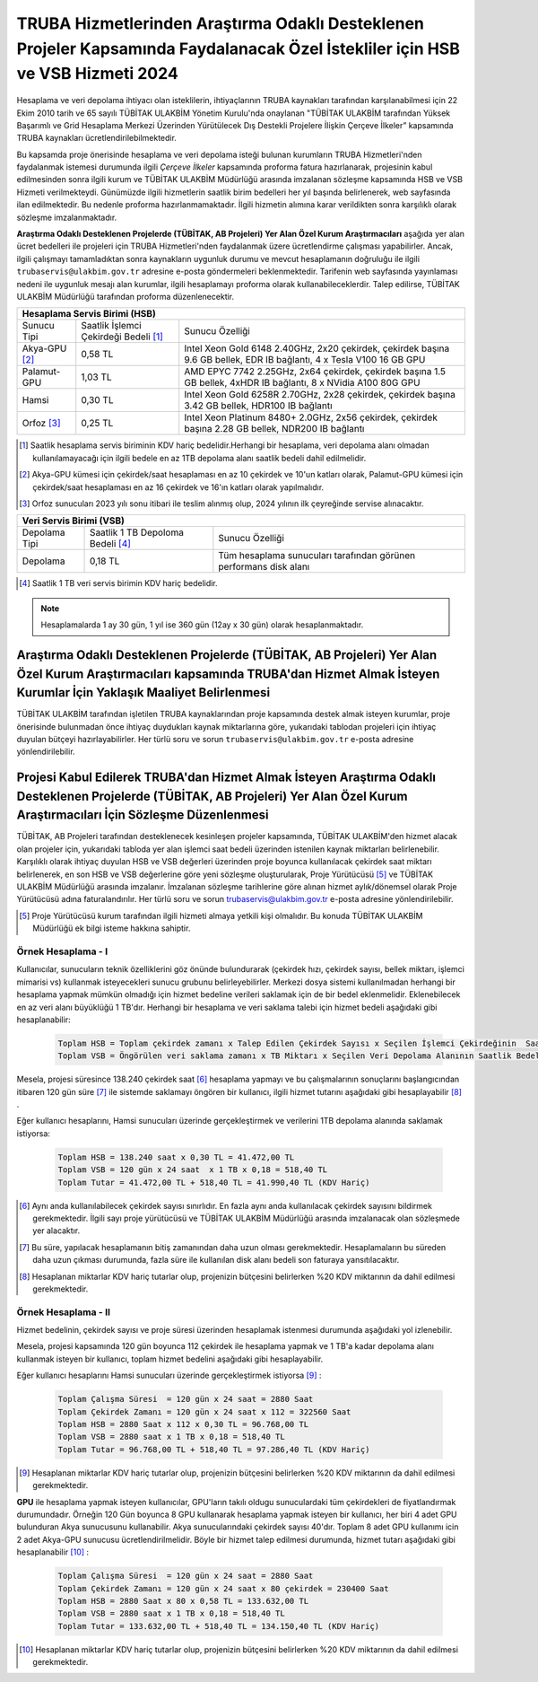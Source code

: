 ===============================================================================================================================
TRUBA Hizmetlerinden Araştırma Odaklı Desteklenen Projeler Kapsamında Faydalanacak Özel İstekliler için HSB ve VSB Hizmeti 2024
===============================================================================================================================


Hesaplama ve veri depolama ihtiyacı olan isteklilerin, ihtiyaçlarının TRUBA kaynakları tarafından karşılanabilmesi için 22 Ekim 2010 tarih ve 65 sayılı TÜBİTAK ULAKBİM Yönetim Kurulu'nda onaylanan "TÜBİTAK ULAKBİM tarafından Yüksek Başarımlı ve Grid Hesaplama Merkezi Üzerinden Yürütülecek Dış Destekli Projelere İlişkin Çerçeve İlkeler” kapsamında TRUBA kaynakları ücretlendirilebilmektedir.

Bu kapsamda proje önerisinde hesaplama ve veri depolama isteği bulunan kurumların TRUBA Hizmetleri'nden faydalanmak istemesi durumunda ilgili *Çerçeve İlkeler* kapsamında proforma fatura hazırlanarak, projesinin kabul edilmesinden sonra ilgili kurum ve TÜBİTAK ULAKBİM Müdürlüğü arasında imzalanan sözleşme kapsamında HSB ve VSB Hizmeti verilmekteydi. Günümüzde ilgili hizmetlerin saatlik birim bedelleri her yıl başında belirlenerek, web sayfasında ilan edilmektedir. Bu nedenle proforma hazırlanmamaktadır. İlgili hizmetin alımına karar verildikten sonra karşılıklı olarak sözleşme imzalanmaktadır.

**Araştırma Odaklı Desteklenen Projelerde (TÜBİTAK, AB Projeleri) Yer Alan Özel Kurum Araştırmacıları** aşağıda yer alan ücret bedelleri ile projeleri için TRUBA Hizmetleri'nden faydalanmak üzere ücretlendirme çalışması yapabilirler. Ancak, ilgili çalışmayı tamamladıktan sonra kaynakların uygunluk durumu ve mevcut hesaplamanın doğruluğu ile ilgili ``trubaservis@ulakbim.gov.tr`` adresine e-posta göndermeleri beklenmektedir. Tarifenin web sayfasında yayınlaması nedeni ile uygunluk mesajı alan kurumlar, ilgili hesaplamayı proforma olarak kullanabileceklerdir. Talep edilirse, TÜBİTAK ULAKBİM Müdürlüğü tarafından proforma düzenlenecektir. 


+-----------------------+----------------------------+----------------------------------------------------+
|                                  Hesaplama Servis Birimi (HSB)                                          |
+=======================+============================+====================================================+
| Sunucu Tipi           | Saatlik İşlemci            | Sunucu Özelliği                                    |
|                       | Çekirdeği Bedeli [#note1]_ |                                                    |
+-----------------------+----------------------------+----------------------------------------------------+
| Akya-GPU [#note2]_    |    0,58 TL                 | Intel Xeon Gold 6148 2.40GHz, 2x20 çekirdek,       |
|                       |                            | çekirdek başına 9.6 GB bellek, EDR IB bağlantı,    |
|                       |                            | 4 x Tesla V100 16 GB GPU                           |
+-----------------------+----------------------------+----------------------------------------------------+
| Palamut-GPU           |    1,03 TL                 | AMD EPYC 7742 2.25GHz, 2x64 çekirdek,              |
|                       |                            | çekirdek başına 1.5 GB bellek, 4xHDR IB bağlantı,  |
|                       |                            | 8 x NVidia A100 80G GPU                            |
+-----------------------+----------------------------+----------------------------------------------------+
| Hamsi                 |    0,30 TL                 | Intel Xeon Gold 6258R 2.70GHz, 2x28 çekirdek,      |
|                       |                            | çekirdek başına 3.42 GB bellek, HDR100 IB bağlantı |
+-----------------------+----------------------------+----------------------------------------------------+
| Orfoz [#note3]_       |    0,25 TL                 | Intel Xeon Platinum 8480+ 2.0GHz, 2x56 çekirdek,   |
|                       |                            | çekirdek başına 2.28 GB bellek, NDR200 IB bağlantı |
+-----------------------+----------------------------+----------------------------------------------------+

.. [#note1] Saatlik hesaplama servis biriminin KDV hariç bedelidir.Herhangi bir hesaplama, veri depolama alanı olmadan kullanılamayacağı için ilgili bedele en az 1TB depolama alanı saatlik bedeli dahil edilmelidir.

.. [#note2] Akya-GPU kümesi için çekirdek/saat hesaplaması en az 10 çekirdek ve 10'un katları olarak, Palamut-GPU kümesi için çekirdek/saat hesaplaması en az 16 çekirdek ve 16'ın katları olarak yapılmalıdır. 

.. [#note3] Orfoz sunucuları 2023 yılı sonu itibari ile teslim alınmış olup, 2024 yılının ilk çeyreğinde servise alınacaktır. 


+----------------------+---------------------------+---------------------------------------------+
|                              Veri Servis Birimi (VSB)                                          |
+======================+===========================+=============================================+
| Depolama Tipi        | Saatlik 1 TB              | Sunucu Özelliği                             |
|                      | Depoloma Bedeli [#note4]_ |                                             |
+----------------------+---------------------------+---------------------------------------------+
| Depolama             |    0,18 TL                | Tüm hesaplama sunucuları tarafından         |
|                      |                           | görünen performans disk alanı               |
+----------------------+---------------------------+---------------------------------------------+

.. [#note4] Saatlik 1 TB veri servis birimin KDV hariç bedelidir. 

.. note:: 

   Hesaplamalarda 1 ay 30 gün, 1 yıl ise 360 gün (12ay x 30 gün) olarak hesaplanmaktadır. 


------------------------------------------------------------------------------------------------------------------------------------------------------------------------------------------
Araştırma Odaklı Desteklenen Projelerde (TÜBİTAK, AB Projeleri) Yer Alan Özel Kurum Araştırmacıları kapsamında TRUBA'dan Hizmet Almak İsteyen Kurumlar İçin Yaklaşık Maaliyet Belirlenmesi 
------------------------------------------------------------------------------------------------------------------------------------------------------------------------------------------

TÜBİTAK ULAKBİM tarafından işletilen TRUBA kaynaklarından proje kapsamında destek almak isteyen kurumlar, proje önerisinde bulunmadan önce ihtiyaç duydukları kaynak miktarlarına göre, yukarıdaki tablodan projeleri için ihtiyaç duyulan bütçeyi hazırlayabilirler. Her türlü soru ve sorun ``trubaservis@ulakbim.gov.tr`` e-posta adresine yönlendirilebilir. 

------------------------------------------------------------------------------------------------------------------------------------------------------------------------------------
Projesi Kabul Edilerek TRUBA'dan Hizmet Almak İsteyen Araştırma Odaklı Desteklenen Projelerde (TÜBİTAK, AB Projeleri) Yer Alan Özel Kurum Araştırmacıları İçin Sözleşme Düzenlenmesi
------------------------------------------------------------------------------------------------------------------------------------------------------------------------------------

TÜBİTAK, AB Projeleri tarafından desteklenecek kesinleşen projeler kapsamında, TÜBİTAK ULAKBİM'den hizmet alacak olan projeler için, yukarıdaki tabloda yer alan işlemci saat bedeli üzerinden istenilen kaynak miktarları belirlenebilir. Karşılıklı olarak ihtiyaç duyulan HSB ve VSB değerleri üzerinden proje boyunca kullanılacak çekirdek saat miktarı belirlenerek, en son HSB ve VSB değerlerine göre yeni sözleşme oluşturularak, Proje Yürütücüsü [#note5]_ ve TÜBİTAK ULAKBİM Müdürlüğü arasında imzalanır. İmzalanan sözleşme tarihlerine göre alınan hizmet aylık/dönemsel olarak Proje Yürütücüsü adına faturalandırılır. Her türlü soru ve sorun trubaservis@ulakbim.gov.tr e-posta adresine yönlendirilebilir.

.. [#note5] Proje Yürütücüsü kurum tarafından ilgili hizmeti almaya yetkili kişi olmalıdır. Bu konuda TÜBİTAK ULAKBİM Müdürlüğü ek bilgi isteme hakkına sahiptir. 


Örnek Hesaplama - I
--------------------

Kullanıcılar, sunucuların teknik özelliklerini göz önünde bulundurarak (çekirdek hızı, çekirdek sayısı, bellek miktarı, işlemci mimarisi vs) kullanmak isteyecekleri sunucu grubunu belirleyebilirler. Merkezi dosya sistemi kullanılmadan herhangi bir hesaplama yapmak mümkün olmadığı için hizmet bedeline verileri saklamak için de bir bedel eklenmelidir. Eklenebilecek en az veri alanı büyüklüğü 1 TB'dır. Herhangi bir hesaplama ve veri saklama talebi için hizmet bedeli aşağıdaki gibi hesaplanabilir: 

 .. code-block::

    Toplam HSB = Toplam çekirdek zamanı x Talep Edilen Çekirdek Sayısı x Seçilen İşlemci Çekirdeğinin  Saatlik Bedeli
    Toplam VSB = Öngörülen veri saklama zamanı x TB Miktarı x Seçilen Veri Depolama Alanının Saatlik Bedeli


Mesela, projesi süresince 138.240 çekirdek saat [#note6]_ hesaplama yapmayı ve bu çalışmalarının sonuçlarını başlangıcından itibaren 120 gün süre [#note7]_ ile sistemde saklamayı öngören bir kullanıcı, ilgili hizmet tutarını aşağıdaki gibi hesaplayabilir [#note8]_ .

Eğer kullanıcı hesaplarını, Hamsi sunucuları üzerinde gerçekleştirmek ve verilerini 1TB depolama alanında saklamak istiyorsa:

 .. code-block::

    Toplam HSB = 138.240 saat x 0,30 TL = 41.472,00 TL
    Toplam VSB = 120 gün x 24 saat  x 1 TB x 0,18 = 518,40 TL
    Toplam Tutar = 41.472,00 TL + 518,40 TL = 41.990,40 TL (KDV Hariç)

.. [#note6] Aynı anda kullanılabilecek çekirdek sayısı sınırlıdır. En fazla aynı anda kullanılacak çekirdek sayısını bildirmek gerekmektedir. İlgili sayı proje yürütücüsü ve TÜBİTAK ULAKBİM Müdürlüğü arasında imzalanacak olan sözleşmede yer alacaktır.

.. [#note7] Bu süre, yapılacak hesaplamanın bitiş zamanından daha uzun olması gerekmektedir. Hesaplamaların bu süreden daha uzun çıkması durumunda, fazla süre ile kullanılan disk alanı bedeli son faturaya yansıtılacaktır.

.. [#note8] Hesaplanan miktarlar KDV hariç tutarlar olup, projenizin bütçesini belirlerken %20 KDV miktarının da dahil edilmesi gerekmektedir.



Örnek Hesaplama - II
--------------------

Hizmet bedelinin, çekirdek sayısı ve proje süresi üzerinden hesaplamak istenmesi durumunda aşağıdaki yol izlenebilir.

Mesela, projesi kapsamında 120 gün boyunca 112 çekirdek ile hesaplama yapmak ve 1 TB'a kadar depolama alanı kullanmak isteyen bir kullanıcı, toplam hizmet bedelini aşağıdaki gibi hesaplayabilir.

Eğer kullanıcı hesaplarını Hamsi sunucuları üzerinde gerçekleştirmek istiyorsa [#note9]_ :

 .. code-block::

    Toplam Çalışma Süresi  = 120 gün x 24 saat = 2880 Saat
    Toplam Çekirdek Zamanı = 120 gün x 24 saat x 112 = 322560 Saat
    Toplam HSB = 2880 Saat x 112 x 0,30 TL = 96.768,00 TL 
    Toplam VSB = 2880 saat x 1 TB x 0,18 = 518,40 TL 
    Toplam Tutar = 96.768,00 TL + 518,40 TL = 97.286,40 TL (KDV Hariç)

.. [#note9] Hesaplanan miktarlar KDV hariç tutarlar olup, projenizin bütçesini belirlerken %20 KDV miktarının da dahil edilmesi gerekmektedir. 

**GPU** ile hesaplama yapmak isteyen kullanıcılar, GPU'ların takılı oldugu sunuculardaki tüm çekirdekleri de fiyatlandırmak durumundadır. Örneğin 120 Gün boyunca 8 GPU kullanarak hesaplama yapmak isteyen bir kullanıcı, her biri 4 adet GPU bulunduran Akya sunucusunu kullanabilir. Akya sunucularındaki çekirdek sayısı 40'dır. Toplam 8 adet GPU kullanımı icin 2 adet Akya-GPU sunucusu ücretlendirilmelidir. Böyle bir hizmet talep edilmesi durumunda, hizmet tutarı aşağıdaki gibi hesaplanabilir [#note10]_ :

 .. code-block::

    Toplam Çalışma Süresi  = 120 gün x 24 saat = 2880 Saat
    Toplam Çekirdek Zamanı = 120 gün x 24 saat x 80 çekirdek = 230400 Saat
    Toplam HSB = 2880 Saat x 80 x 0,58 TL = 133.632,00 TL 
    Toplam VSB = 2880 saat x 1 TB x 0,18 = 518,40 TL 
    Toplam Tutar = 133.632,00 TL + 518,40 TL = 134.150,40 TL (KDV Hariç)


.. [#note10] Hesaplanan miktarlar KDV hariç tutarlar olup, projenizin bütçesini belirlerken %20 KDV miktarının da dahil edilmesi gerekmektedir. 
